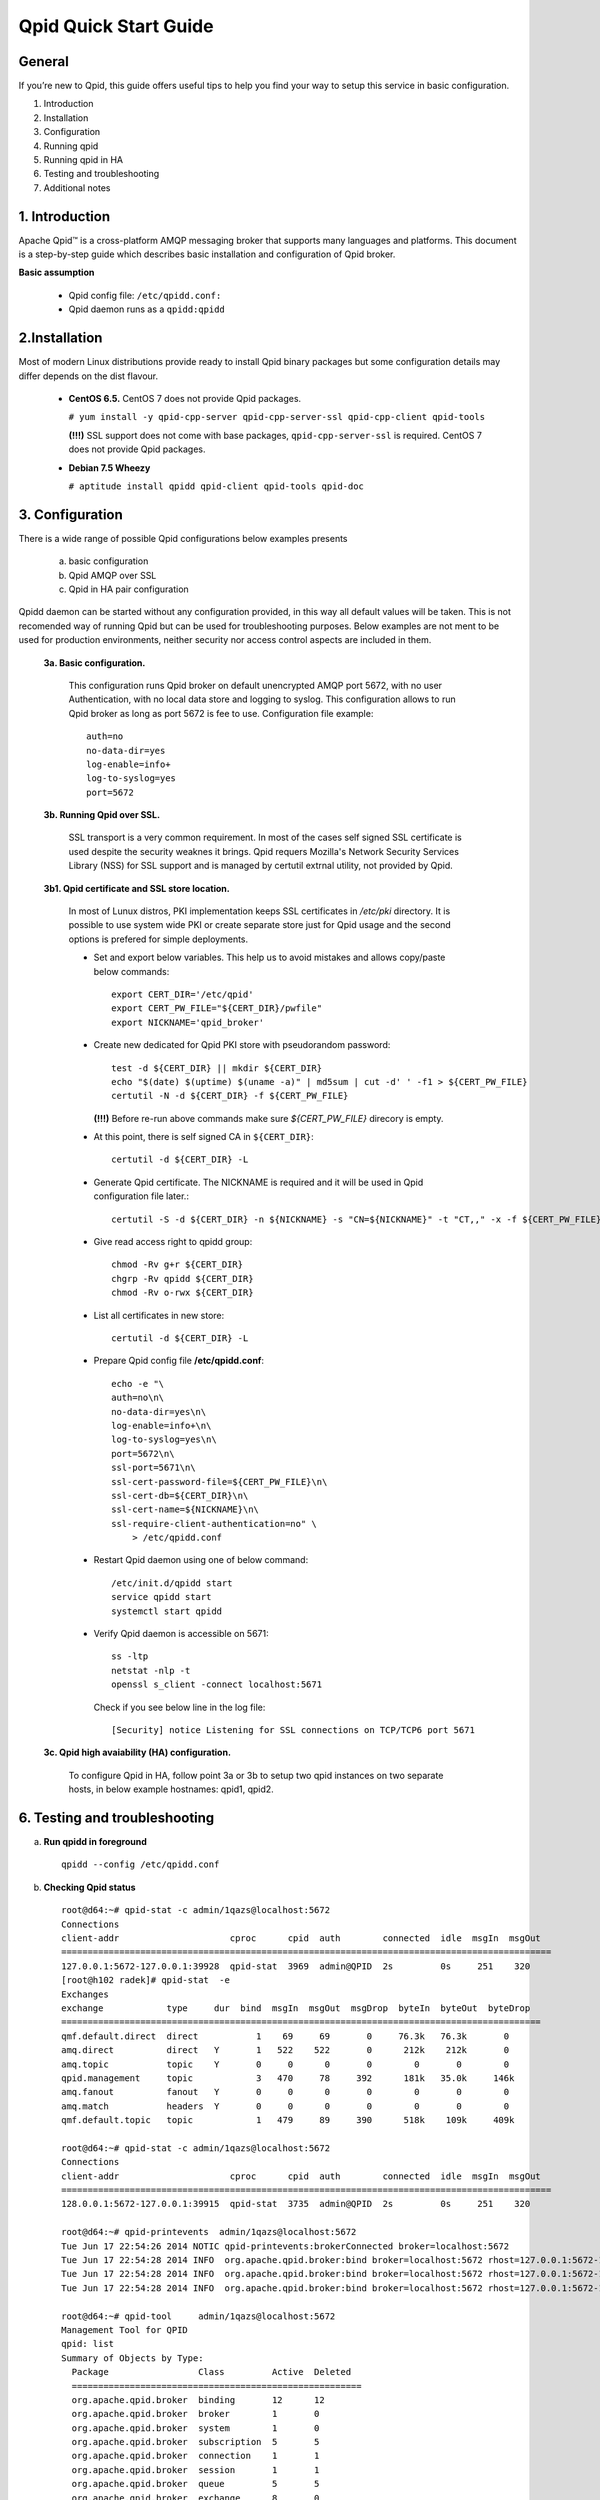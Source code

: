 Qpid Quick Start Guide
======================


General
-------

If you’re new to Qpid, this guide offers useful tips to help you find your way
to setup this service in basic configuration.

1. Introduction
2. Installation
3. Configuration
4. Running qpid
5. Running qpid in HA
6. Testing and troubleshooting
7. Additional notes


1. Introduction
---------------

Apache Qpid™ is a cross-platform AMQP messaging broker that supports many
languages and platforms. This document is a step-by-step guide which describes
basic installation and configuration of Qpid broker.

**Basic assumption**

 * Qpid config file: ``/etc/qpidd.conf:``
 * Qpid daemon runs as a ``qpidd:qpidd``


2.Installation
--------------

Most of modern Linux distributions provide ready to install Qpid binary packages
but some configuration details may differ depends on the dist flavour.

 * **CentOS 6.5.** CentOS 7 does not provide Qpid packages.

   ``# yum install -y qpid-cpp-server qpid-cpp-server-ssl qpid-cpp-client
   qpid-tools``

   **(!!!)** SSL support does not come with base packages, ``qpid-cpp-server-ssl``
   is required.
   CentOS 7 does not provide Qpid packages.

 * **Debian 7.5 Wheezy**

   ``# aptitude install qpidd qpid-client qpid-tools qpid-doc``


3. Configuration
----------------

There is a wide range of possible Qpid configurations below examples presents

 a. basic configuration
 b. Qpid AMQP over SSL
 c. Qpid in HA pair configuration

Qpidd daemon can be started without any configuration provided, in this way all
default values will be taken. This is not recomended way of running Qpid but can
be used for troubleshooting purposes.
Below examples are not ment to be used for production environments, neither
security nor access control aspects are included in them.

 **3a. Basic configuration.**

  This configuration runs Qpid broker on default unencrypted AMQP port 5672, with
  no user Authentication, with no local data store and logging to syslog.
  This configuration allows to run Qpid broker as long as port 5672 is
  fee to use. Configuration file example::

   auth=no
   no-data-dir=yes
   log-enable=info+
   log-to-syslog=yes
   port=5672

 **3b. Running Qpid over SSL.** 

  SSL transport is a very common requirement. In most of the cases self signed
  SSL certificate is used despite the security weaknes it brings.
  Qpid requers Mozilla's Network Security Services Library (NSS) for SSL support
  and is managed by certutil extrnal utility, not provided by Qpid.

 **3b1. Qpid certificate and SSL store location.**

  In most of Lunux distros, PKI implementation keeps SSL certificates in
  */etc/pki* directory. It is possible to use system wide PKI or create separate
  store just for Qpid usage and the second options is prefered for simple
  deployments.

  * Set and export below variables. This help us to avoid mistakes and allows
    copy/paste below commands::

     export CERT_DIR='/etc/qpid'
     export CERT_PW_FILE="${CERT_DIR}/pwfile"
     export NICKNAME='qpid_broker'

  * Create new dedicated for Qpid PKI store with pseudorandom password::

     test -d ${CERT_DIR} || mkdir ${CERT_DIR}
     echo "$(date) $(uptime) $(uname -a)" | md5sum | cut -d' ' -f1 > ${CERT_PW_FILE}
     certutil -N -d ${CERT_DIR} -f ${CERT_PW_FILE}

    **(!!!)** Before re-run above commands make sure *${CERT_PW_FILE}*
    direcory is empty.

  * At this point, there is self signed CA in ``${CERT_DIR}``::

     certutil -d ${CERT_DIR} -L

  * Generate Qpid certificate. The NICKNAME is required and it will be used in
    Qpid configuration file later.::

     certutil -S -d ${CERT_DIR} -n ${NICKNAME} -s "CN=${NICKNAME}" -t "CT,," -x -f ${CERT_PW_FILE} -z /usr/bin/certutil

  * Give read access right to qpidd group::

     chmod -Rv g+r ${CERT_DIR}
     chgrp -Rv qpidd ${CERT_DIR}
     chmod -Rv o-rwx ${CERT_DIR}

  * List all certificates in new store::
    
     certutil -d ${CERT_DIR} -L

  * Prepare Qpid config file **/etc/qpidd.conf**::

     echo -e "\
     auth=no\n\
     no-data-dir=yes\n\
     log-enable=info+\n\
     log-to-syslog=yes\n\
     port=5672\n\
     ssl-port=5671\n\
     ssl-cert-password-file=${CERT_PW_FILE}\n\
     ssl-cert-db=${CERT_DIR}\n\
     ssl-cert-name=${NICKNAME}\n\
     ssl-require-client-authentication=no" \
         > /etc/qpidd.conf

  * Restart Qpid daemon using one of below command::

     /etc/init.d/qpidd start
     service qpidd start
     systemctl start qpidd

  * Verify Qpid daemon is accessible on 5671::

     ss -ltp
     netstat -nlp -t
     openssl s_client -connect localhost:5671

    Check if you see below line in the log file::

     [Security] notice Listening for SSL connections on TCP/TCP6 port 5671

 **3c. Qpid high avaiability (HA) configuration.**

  To configure Qpid in HA, follow point 3a or 3b to setup two qpid instances
  on two separate hosts, in below example hostnames: qpid1, qpid2.


6. Testing and troubleshooting
------------------------------

a. **Run qpidd in foreground**

 ::

   qpidd --config /etc/qpidd.conf



b. **Checking Qpid status**

 ::

  root@d64:~# qpid-stat -c admin/1qazs@localhost:5672
  Connections
  client-addr                     cproc      cpid  auth        connected  idle  msgIn  msgOut
  =============================================================================================
  127.0.0.1:5672-127.0.0.1:39928  qpid-stat  3969  admin@QPID  2s         0s     251    320
  [root@h102 radek]# qpid-stat  -e
  Exchanges
  exchange            type     dur  bind  msgIn  msgOut  msgDrop  byteIn  byteOut  byteDrop
  ===========================================================================================
  qmf.default.direct  direct           1    69     69       0     76.3k   76.3k       0
  amq.direct          direct   Y       1   522    522       0      212k    212k       0
  amq.topic           topic    Y       0     0      0       0        0       0        0
  qpid.management     topic            3   470     78     392      181k   35.0k     146k
  amq.fanout          fanout   Y       0     0      0       0        0       0        0
  amq.match           headers  Y       0     0      0       0        0       0        0
  qmf.default.topic   topic            1   479     89     390      518k    109k     409k

  root@d64:~# qpid-stat -c admin/1qazs@localhost:5672
  Connections
  client-addr                     cproc      cpid  auth        connected  idle  msgIn  msgOut
  =============================================================================================
  128.0.0.1:5672-127.0.0.1:39915  qpid-stat  3735  admin@QPID  2s         0s     251    320

  root@d64:~# qpid-printevents  admin/1qazs@localhost:5672
  Tue Jun 17 22:54:26 2014 NOTIC qpid-printevents:brokerConnected broker=localhost:5672
  Tue Jun 17 22:54:28 2014 INFO  org.apache.qpid.broker:bind broker=localhost:5672 rhost=127.0.0.1:5672-127.0.0.1:39918 user=admin@QPID exName=qpid.management qName=topic-d64.3775.1 key=console.event.# args={}
  Tue Jun 17 22:54:28 2014 INFO  org.apache.qpid.broker:bind broker=localhost:5672 rhost=127.0.0.1:5672-127.0.0.1:39918 user=admin@QPID exName=qmf.default.topic qName=qmfc-v2-hb-d64.3775.1 key=agent.ind.heartbeat.# args={}
  Tue Jun 17 22:54:28 2014 INFO  org.apache.qpid.broker:bind broker=localhost:5672 rhost=127.0.0.1:5672-127.0.0.1:39918 user=admin@QPID exName=qmf.default.topic qName=qmfc-v2-ui-d64.3775.1 key=agent.ind.event.# args={}

  root@d64:~# qpid-tool     admin/1qazs@localhost:5672  
  Management Tool for QPID
  qpid: list
  Summary of Objects by Type:
    Package                 Class         Active  Deleted
    =======================================================
    org.apache.qpid.broker  binding       12      12
    org.apache.qpid.broker  broker        1       0
    org.apache.qpid.broker  system        1       0
    org.apache.qpid.broker  subscription  5       5
    org.apache.qpid.broker  connection    1       1
    org.apache.qpid.broker  session       1       1
    org.apache.qpid.broker  queue         5       5
    org.apache.qpid.broker  exchange      8       0
    org.apache.qpid.broker  vhost         2       0

  root@d64:~# qpid-stat -c admin/1qazs@localhost:5672
  Connections
  client-addr                     cproc      cpid  auth        connected  idle  msgIn  msgOut
  =============================================================================================
  127.0.0.1:5672-127.0.0.1:39928  qpid-stat  3969  admin@QPID  2s         0s     251    320



**6.2 Checking Qpid modules**

 Qpid modules and extensions are located in: ``/usr/lib64/qpid/daemon/``
 To check which modules are loaded you can execute below command and search for
 shared libraries loaded from ``/usr/lib64/qpid/daemon/``.

 ::

  lsof -n -p $(pgrep qpidd)


**6.3 Problems with reading SSL certificates or keys**

 These are very common problems and many times below errors mislead and make
 problem more complicated than it is.

 Errors::

  Jun 22 11:10:43 qpid1 qpidd[739]: 2014-06-22 11:10:43 error Failed to initialise SSL plugin: Failed: NSS error [-8015] (qpid/sys/ssl/util.cpp:103)
  certutil: function failed: SEC_ERROR_LEGACY_DATABASE: The certificate/key database is in an old, unsupported format.
  [root@os-mysql1 ha_qpid]# certutil -L -d /etc/pki/qpidd/
  certutil: function failed: SEC_ERROR_LEGACY_DATABASE: The certificate/key database is in an old, unsupported format.
  [root@os-mysql1 ha_qpid]# sudo -u qpidd /usr/sbin/qpidd --config /etc/qpidd.conf
  certutil: function failed: SEC_ERROR_LEGACY_DATABASE: The certificate/key database is in an old, unsupported format.

 All above errors are caused by incorrect permissions on SSL certificate store.
 Qpid daemon runs as unprivileged user which does not have read access to SSL
 certificate and private key.





.. # openssl pkcs12 -export -out  os-mysql1.local.p12 -inkey os-mysql1.local.key -in os-mysql1.local.crt 
